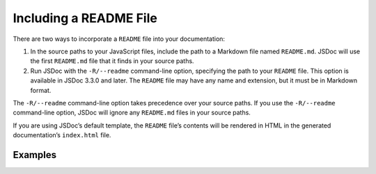 .. _including-readme:

Including a README File
=================================

There are two ways to incorporate a ``README`` file into your
documentation:

1. In the source paths to your JavaScript files, include the path to a
   Markdown file named ``README.md``. JSDoc will use the first
   ``README.md`` file that it finds in your source paths.
2. Run JSDoc with the ``-R/--readme`` command-line option, specifying
   the path to your ``README`` file. This option is available in JSDoc
   3.3.0 and later. The ``README`` file may have any name and extension,
   but it must be in Markdown format.

The ``-R/--readme`` command-line option takes precedence over your
source paths. If you use the ``-R/--readme`` command-line option, JSDoc
will ignore any ``README.md`` files in your source paths.

If you are using JSDoc’s default template, the ``README`` file’s
contents will be rendered in HTML in the generated documentation’s
``index.html`` file.

Examples
--------

.. code-block:: sh
   :caption: Including a README file in your source paths

   jsdoc path/to/js path/to/readme/README.md



.. code-block:: sh
   :caption: Using the -R/–readme option

   jsdoc --readme path/to/readme/README path/to/js
